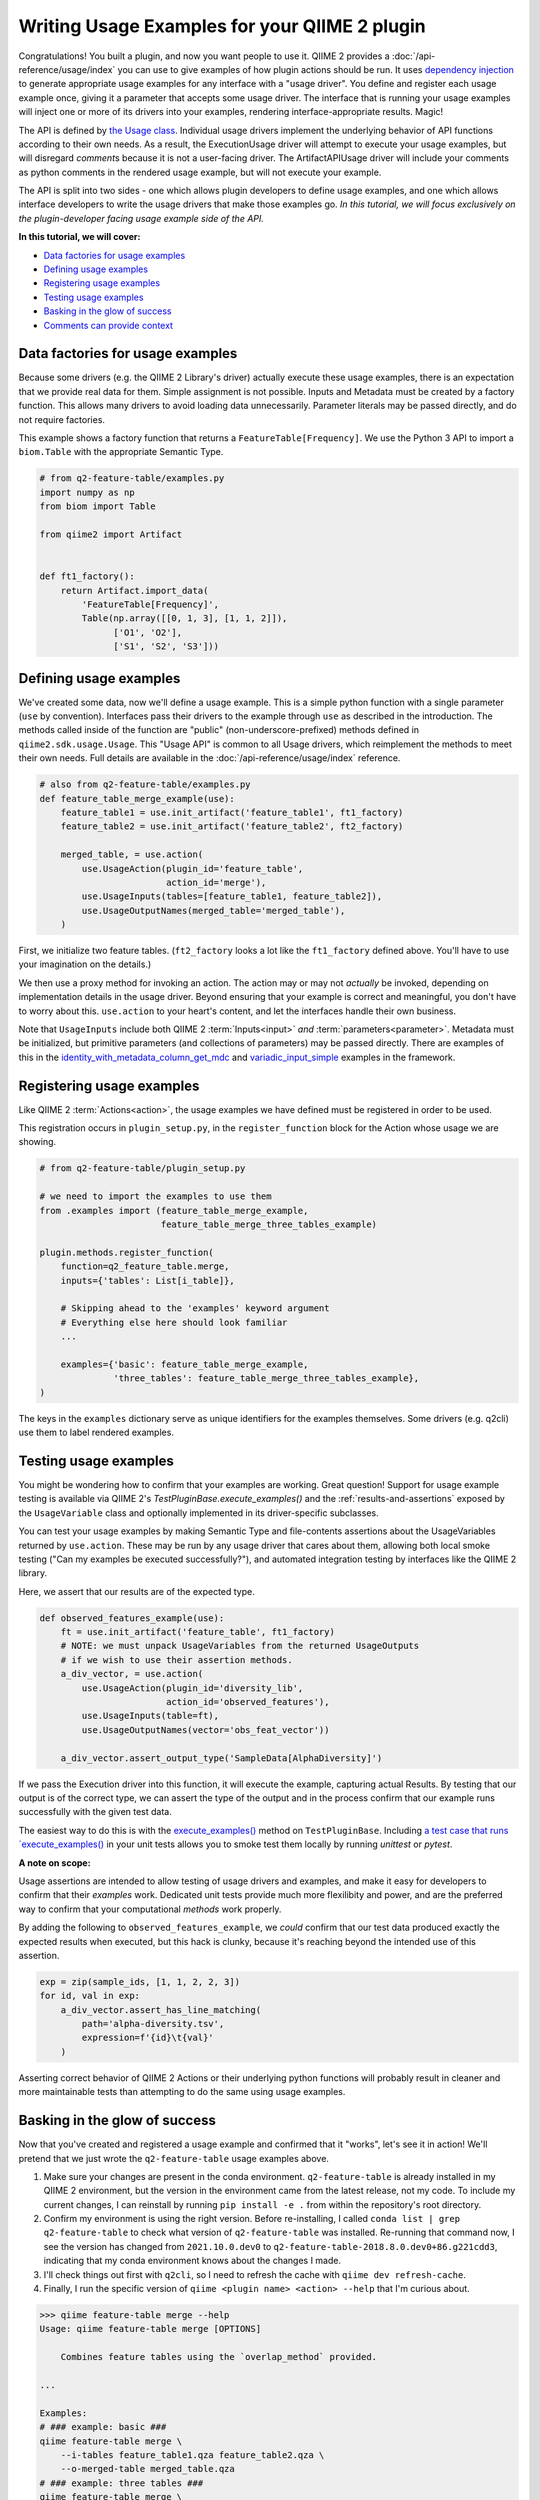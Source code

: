 Writing Usage Examples for your QIIME 2 plugin
##############################################

Congratulations! You built a plugin, and now you want people to use it.
QIIME 2 provides a :doc:`/api-reference/usage/index` you can use to give examples of
how plugin actions should be run.
It uses `dependency injection <https://en.wikipedia.org/wiki/Dependency_injection>`__
to generate appropriate usage examples for any interface with a "usage driver".
You define and register each usage example once,
giving it a parameter that accepts some usage driver.
The interface that is running your usage examples will inject one or more of its drivers
into your examples, rendering interface-appropriate results. Magic!

The API is defined by `the Usage class <https://github.com/qiime2/qiime2/blob/39ac17da01e22057ff38197eb23ad6cca48f4c2e/qiime2/sdk/usage.py#L687>`_.
Individual usage drivers implement the underlying behavior of API functions according to their own needs.
As a result, the ExecutionUsage driver will attempt to execute your usage examples,
but will disregard `comment`\s because it is not a user-facing driver.
The ArtifactAPIUsage driver will include your comments as python comments
in the rendered usage example, but will not execute your example.

The API is split into two sides -
one which allows plugin developers to define usage examples,
and one which allows interface developers to write the usage drivers that make those examples go.
*In this tutorial, we will focus exclusively on the plugin-developer facing usage example side of the API.*

**In this tutorial, we will cover:**

* `Data factories for usage examples`_
* `Defining usage examples`_
* `Registering usage examples`_
* `Testing usage examples`_
* `Basking in the glow of success`_
* `Comments can provide context`_

Data factories for usage examples
~~~~~~~~~~~~~~~~~~~~~~~~~~~~~~~~~

Because some drivers (e.g. the QIIME 2 Library's driver) actually execute these usage examples,
there is an expectation that we provide real data for them.
Simple assignment is not possible.
Inputs and Metadata must be created by a factory function.
This allows many drivers to avoid loading data unnecessarily.
Parameter literals may be passed directly, and do not require factories.

This example shows a factory function that returns a ``FeatureTable[Frequency]``.
We use the Python 3 API to import a ``biom.Table`` with the appropriate Semantic Type.

.. code-block:: python

    # from q2-feature-table/examples.py
    import numpy as np
    from biom import Table

    from qiime2 import Artifact


    def ft1_factory():
        return Artifact.import_data(
            'FeatureTable[Frequency]',
            Table(np.array([[0, 1, 3], [1, 1, 2]]),
                  ['O1', 'O2'],
                  ['S1', 'S2', 'S3']))

Defining usage examples
~~~~~~~~~~~~~~~~~~~~~~~

We've created some data, now we'll define a usage example.
This is a simple python function with a single parameter (``use`` by convention).
Interfaces pass their drivers to the example through ``use`` as described in the introduction.
The methods called inside of the function are "public" (non-underscore-prefixed) methods
defined in ``qiime2.sdk.usage.Usage``.
This "Usage API" is common to all Usage drivers,
which reimplement the methods to meet their own needs.
Full details are available in the :doc:`/api-reference/usage/index` reference.

.. code-block:: python

    # also from q2-feature-table/examples.py
    def feature_table_merge_example(use):
        feature_table1 = use.init_artifact('feature_table1', ft1_factory)
        feature_table2 = use.init_artifact('feature_table2', ft2_factory)

        merged_table, = use.action(
            use.UsageAction(plugin_id='feature_table',
                            action_id='merge'),
            use.UsageInputs(tables=[feature_table1, feature_table2]),
            use.UsageOutputNames(merged_table='merged_table'),
        )

First, we initialize two feature tables.
(``ft2_factory`` looks a lot like the ``ft1_factory`` defined above.
You'll have to use your imagination on the details.)

We then use a proxy method for invoking an action.
The action may or may not *actually* be invoked,
depending on implementation details in the usage driver.
Beyond ensuring that your example is correct and meaningful,
you don't have to worry about this.
``use.action`` to your heart's content, and let the interfaces handle their own business.

Note that ``UsageInputs`` include both QIIME 2 :term:`Inputs<input>` *and* :term:`parameters<parameter>`.
Metadata must be initialized, but primitive parameters (and collections of parameters) may be passed directly.
There are examples of this in the `identity_with_metadata_column_get_mdc <https://github.com/qiime2/qiime2/blob/39ac17da01e22057ff38197eb23ad6cca48f4c2e/qiime2/core/testing/examples.py#L178>`__
and `variadic_input_simple <https://github.com/qiime2/qiime2/blob/39ac17da01e22057ff38197eb23ad6cca48f4c2e/qiime2/core/testing/examples.py#L191>`__
examples in the framework.

Registering usage examples
~~~~~~~~~~~~~~~~~~~~~~~~~~

Like QIIME 2 :term:`Actions<action>`,
the usage examples we have defined must be registered in order to be used.

This registration occurs in ``plugin_setup.py``,
in the ``register_function`` block for the Action whose usage we are showing.

.. code-block:: python

    # from q2-feature-table/plugin_setup.py

    # we need to import the examples to use them
    from .examples import (feature_table_merge_example,
                           feature_table_merge_three_tables_example)

    plugin.methods.register_function(
        function=q2_feature_table.merge,
        inputs={'tables': List[i_table]},

        # Skipping ahead to the 'examples' keyword argument
        # Everything else here should look familiar
        ...

        examples={'basic': feature_table_merge_example,
                  'three_tables': feature_table_merge_three_tables_example},
    )

The keys in the ``examples`` dictionary serve as unique identifiers for the examples themselves.
Some drivers (e.g. q2cli) use them to label rendered examples.


Testing usage examples
~~~~~~~~~~~~~~~~~~~~~~
You might be wondering how to confirm that your examples are working.
Great question!
Support for usage example testing is available via QIIME 2's `TestPluginBase.execute_examples()`
and the :ref:`results-and-assertions` exposed by the ``UsageVariable`` class
and optionally implemented in its driver-specific subclasses.

You can test your usage examples by making Semantic Type and file-contents assertions
about the UsageVariables returned by ``use.action``.
These may be run by any usage driver that cares about them,
allowing both local smoke testing ("Can my examples be executed successfully?"),
and automated integration testing by interfaces like the QIIME 2 library.

Here, we assert that our results are of the expected type.

.. code-block:: python

    def observed_features_example(use):
        ft = use.init_artifact('feature_table', ft1_factory)
        # NOTE: we must unpack UsageVariables from the returned UsageOutputs
        # if we wish to use their assertion methods.
        a_div_vector, = use.action(
            use.UsageAction(plugin_id='diversity_lib',
                            action_id='observed_features'),
            use.UsageInputs(table=ft),
            use.UsageOutputNames(vector='obs_feat_vector'))

        a_div_vector.assert_output_type('SampleData[AlphaDiversity]')

If we pass the Execution driver into this function, it will execute the example,
capturing actual Results.
By testing that our output is of the correct type, we can assert the type of the output
and in the process confirm that our example runs successfully with the given test data.

The easiest way to do this is with the `execute_examples() <https://github.com/qiime2/qiime2/blob/39ac17da01e22057ff38197eb23ad6cca48f4c2e/qiime2/plugin/testing.py#L253>`_
method on ``TestPluginBase``.
Including `a test case that runs `execute_examples() <https://github.com/qiime2/q2-feature-table/blob/81852b2e4fdbe742191c9604e30a9a8cbd3aa708/q2_feature_table/tests/test_examples.py#L12>`_
in your unit tests allows you to smoke test them locally by running `unittest` or `pytest`.

**A note on scope:**

Usage assertions are intended to allow testing of usage drivers and examples,
and make it easy for developers to confirm that their *examples* work.
Dedicated unit tests provide much more flexilibity and power,
and are the preferred way to confirm that your computational *methods* work properly.

By adding the following to ``observed_features_example``,
we *could* confirm that our test data produced exactly the expected results when executed,
but this hack is clunky, because it's reaching beyond the intended use of this assertion.

.. code-block:: python

        exp = zip(sample_ids, [1, 1, 2, 2, 3])
        for id, val in exp:
            a_div_vector.assert_has_line_matching(
                path='alpha-diversity.tsv',
                expression=f'{id}\t{val}'
            )

Asserting correct behavior of QIIME 2 Actions or their underlying python functions
will probably result in cleaner and more maintainable tests
than attempting to do the same using usage examples.

Basking in the glow of success
~~~~~~~~~~~~~~~~~~~~~~~~~~~~~~
Now that you've created and registered a usage example
and confirmed that it "works", let's see it in action!
We'll pretend that we just wrote the ``q2-feature-table`` usage examples above.

1. Make sure your changes are present in the conda environment.
   ``q2-feature-table`` is already installed in my QIIME 2 environment,
   but the version in the environment came from the latest release, not my code.
   To include my current changes, I can reinstall by running ``pip install -e .``
   from within the repository's root directory.
2. Confirm my environment is using the right version.
   Before re-installing, I called ``conda list | grep q2-feature-table``
   to check what version of ``q2-feature-table`` was installed.
   Re-running that command now, I see the version has changed from
   ``2021.10.0.dev0`` to ``q2-feature-table-2018.8.0.dev0+86.g221cdd3``,
   indicating that my conda environment knows about the changes I made.
3. I'll check things out first with ``q2cli``, so I need to refresh the cache with
   ``qiime dev refresh-cache``.
4. Finally, I run the specific version of ``qiime <plugin name> <action> --help``
   that I'm curious about.

.. code-block:: bash

    >>> qiime feature-table merge --help
    Usage: qiime feature-table merge [OPTIONS]

        Combines feature tables using the `overlap_method` provided.

    ...

    Examples:
    # ### example: basic ###
    qiime feature-table merge \
        --i-tables feature_table1.qza feature_table2.qza \
        --o-merged-table merged_table.qza
    # ### example: three tables ###
    qiime feature-table merge \
        --i-tables feature_table1.qza feature_table2.qza feature_table3.qza \
        --p-overlap-method sum \
        --o-merged-table merged_table.qza

Note that the unique identifiers we created during example definition and registration
(e.g. 'feature_table1.qza', 'basic' and 'three tables', and 'merged_table')
show up in our rendered example.
Note also that ``q2cli``'s usage driver was clever enough to format the commands for ``q2cli``,
including inferring that this action would produce a ``.qza`` file named ``merged_table``.
Snazzy!

If we wanted to see what the Artifact API does with our examples,
we would confirm that our conda environment included our code (as above).
The cache is a q2cli thing, so we don't need to refresh anything,
and we would render the examples manually.

.. code-block:: python

    >>> from qiime2.plugins import feature_table, ArtifactAPIUsage

    >>> # Get the examples
    >>> examples = feature_table.methods.merge.examples

    >>> for example in examples.values():
    >>>     # Create a usage driver instance
    >>>     use = ArtifactAPIUsage()
    >>>     # Inject the usage driver into the example, returning None
    >>>     example(use)
    >>>     # display the rendered example
    >>>     print(use.render())

    from qiime2.plugins.feature_table.methods import merge

    merged_table, = merge(
        tables=[feature_table1, feature_table2],
    )

    from qiime2.plugins.feature_table.methods import merge

    merged_table, = merge(
        tables=[feature_table1, feature_table2, feature_table3],
        overlap_method=sum,
    )

The outcome here shows how we might run the ``merge`` command in the Artifact API,
even including the correct import statement. WOOHOOO it works! you did a thing!


Comments can provide context
~~~~~~~~~~~~~~~~~~~~~~~~~~~~

For complex usage examples, you may want to provide additional context to the user.
:ref:`usage-annotations` are available to help with this.
The linked documentation provides worked examples.